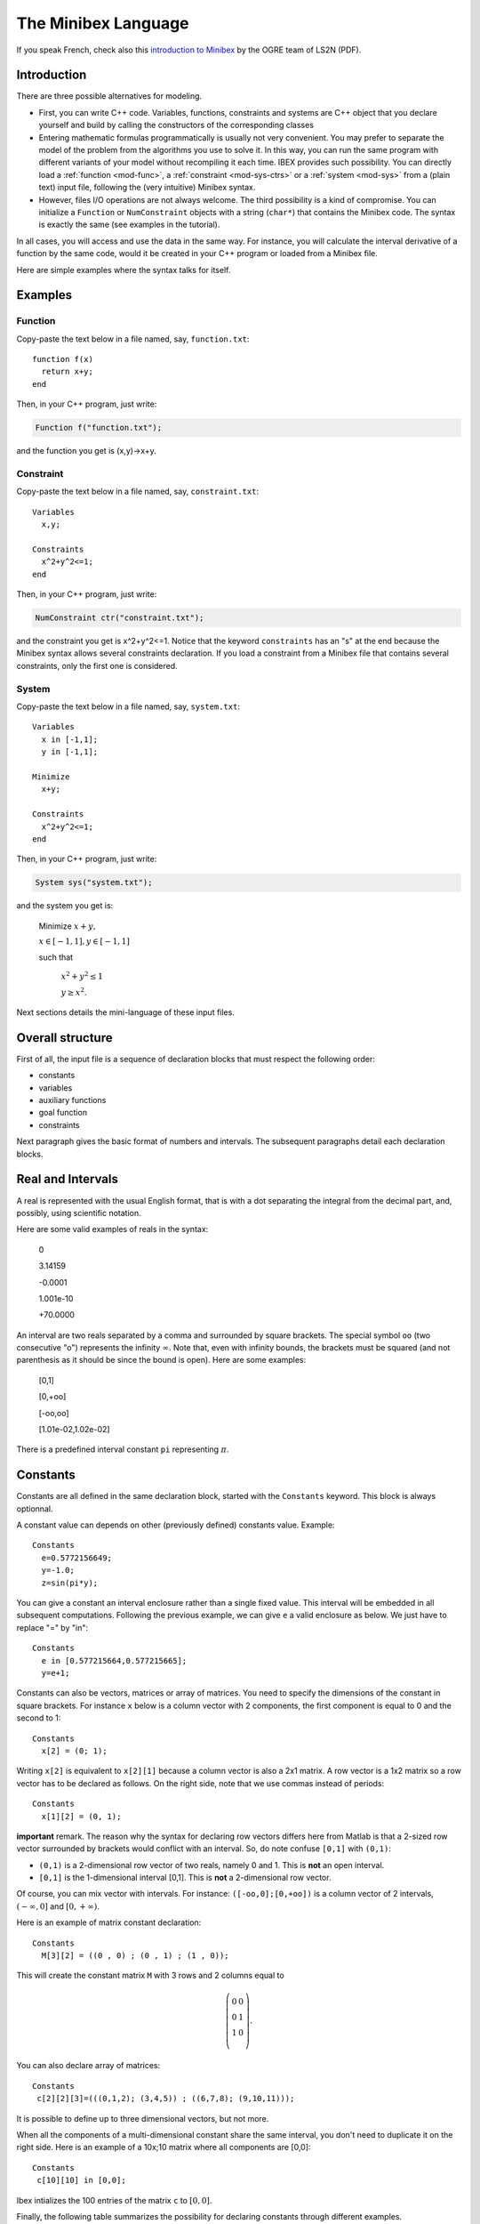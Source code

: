 
.. _mod-minibex:

=====================
The Minibex Language
=====================

If you speak French, check also this `introduction to Minibex <http://www.ibex-lib.org/formation_minibex.pdf>`_ by the OGRE team of LS2N (PDF).

.. _mod-into-cpp-vs-minibex:

------------------------------
Introduction
------------------------------

There are three possible alternatives for modeling.

- First, you can write C++ code. Variables, functions, constraints
  and systems are C++ object that you declare yourself
  and build by calling the constructors of the corresponding classes

- Entering mathematic formulas programmatically is usually not very convenient.
  You may prefer to separate the model of the problem from the algorithms
  you use to solve it. In this way, you can run the same program with different
  variants of your model without recompiling it each time.
  IBEX provides such possibility. You can directly load a :ref:`function <mod-func>`, a :ref:`constraint <mod-sys-ctrs>` or a :ref:`system <mod-sys>` from a (plain text) input file, following the (very intuitive) Minibex syntax. 
 
- However, files I/O operations are not always welcome. The third possibility is a kind of compromise.
  You can initialize a ``Function`` or ``NumConstraint`` objects with a string (``char*``)
  that contains the Minibex code. The syntax is exactly the same (see examples in the tutorial).

In all cases, you will access and use the data in the same way.
For instance, you will calculate the interval derivative of a function
by the same code, would it be created in your C++ program or loaded
from a Minibex file.

Here are simple examples where the syntax talks for itself.

------------------------------
Examples
------------------------------

.. _mod-func-minibex:

^^^^^^^^^^^^^^^^^^^^^^^^
Function
^^^^^^^^^^^^^^^^^^^^^^^^

Copy-paste the text below in a file named, say, ``function.txt``::

  function f(x)
    return x+y;
  end

Then, in your C++ program, just write:


.. code-block:: cpp

   Function f("function.txt");

and the function you get is (x,y)->x+y.


^^^^^^^^^^^^^^^^^^^^^^^^
Constraint
^^^^^^^^^^^^^^^^^^^^^^^^

Copy-paste the text below in a file named, say, ``constraint.txt``::

  Variables
    x,y;

  Constraints
    x^2+y^2<=1;
  end

Then, in your C++ program, just write:


.. code-block:: cpp

   NumConstraint ctr("constraint.txt");


and the constraint you get is x^2+y^2<=1. Notice that the keyword ``constraints`` has an "s" at the end because the Minibex syntax
allows several constraints declaration. 
If you load a constraint from a Minibex file that contains several constraints, only the first one is considered.


^^^^^^^^^^^^^^^^^^^^^^^^
System
^^^^^^^^^^^^^^^^^^^^^^^^

Copy-paste the text below in a file named, say, ``system.txt``::

  Variables
    x in [-1,1];
    y in [-1,1];

  Minimize
    x+y;

  Constraints
    x^2+y^2<=1;
  end

Then, in your C++ program, just write:


.. code-block:: cpp

   System sys("system.txt");


and the system you get is:

   Minimize :math:`x+y,`

   :math:`x \in[-1,1], y\in[-1,1]`

   such that

     :math:`x^2+y^2\le1`  

     :math:`y\ge x^2`.


Next sections details the mini-language of these input files. 

.. _mod-minibex-struct:

------------------------------
Overall structure
------------------------------
First of all, the input file is a sequence of declaration blocks that must respect the following order:

-  constants
-  variables
-  auxiliary functions
-  goal function
-  constraints


Next paragraph gives the basic format of numbers and intervals.
The subsequent paragraphs detail each declaration blocks.

.. _mod-minibex-reals:

------------------------------
Real and Intervals
------------------------------
A real is represented with the usual English format, that is
with a dot separating the integral from the decimal part,
and, possibly, using scientific notation.

Here are some valid examples of reals in the syntax:

  0

  3.14159

  -0.0001

  1.001e-10

  +70.0000

An interval are two reals separated by a comma
and surrounded by square brackets. The special symbol
``oo`` (two consecutive "o") represents the infinity :math:`\infty`.
Note that, even with infinity bounds, the brackets
must be squared (and not parenthesis as it should be since the
bound is open). Here are some examples:

  [0,1]

  [0,+oo]

  [-oo,oo]

  [1.01e-02,1.02e-02]

There is a predefined interval constant ``pi`` representing :math:`\pi`.

.. _mod-minibex-constants:

------------------------------
Constants
------------------------------
Constants are all defined in the same declaration block, 
started with the ``Constants`` keyword. This block is always optionnal.

A constant value can depends on other (previously defined) constants value. Example::

  Constants
    e=0.5772156649;
    y=-1.0;
    z=sin(pi*y);

You can give a constant an interval enclosure rather than a single fixed value.
This interval will be embedded in all subsequent computations.
Following the previous example, we can give ``e`` a valid enclosure as below.
We just have to replace "=" by "in"::

  Constants
    e in [0.577215664,0.577215665];
    y=e+1;

Constants can also be vectors, matrices or array of matrices.
You need to specify the dimensions of the constant in square brackets.
For instance ``x`` below is a column vector with 2 components, the first component is equal
to 0 and the second to 1::

 Constants
   x[2] = (0; 1);

Writing ``x[2]`` is equivalent to ``x[2][1]`` because a column vector is also a 2x1 matrix.
A row vector is a 1x2 matrix so a row vector has to be declared as follows. 
On the right side, note that we use commas instead of periods::

  Constants
    x[1][2] = (0, 1);


**important** remark. 
The reason why the syntax for declaring row vectors differs here from Matlab is that a 2-sized row vector surrounded
by brackets would conflict with an interval. So, do note confuse
``[0,1]`` with ``(0,1)``:

-  ``(0,1)`` is a 2-dimensional row vector of two reals, namely 0 and 1.
   This is **not** an open interval.
-  ``[0,1]`` is the 1-dimensional interval [0,1]. This is **not** a 2-dimensional row vector.

Of course, you can mix vector with intervals. For instance:
``([-oo,0];[0,+oo])`` is a column vector of 2 intervals, :math:`(-\infty,0]` and :math:`[0,+\infty)`.

Here is an example of matrix constant declaration::

  Constants
    M[3][2] = ((0 , 0) ; (0 , 1) ; (1 , 0));

This will create the constant matrix ``M`` with 3 rows and 2 columns equal to

.. math::
   \left(\begin{array}{cc}
   0 & 0 \\ 
   0 & 1 \\ 
   1 & 0 \\
   \end{array}\right).

You can also declare array of matrices::

  Constants
   c[2][2][3]=(((0,1,2); (3,4,5)) ; ((6,7,8); (9,10,11)));

It is possible to define up to three dimensional vectors, but not more.

When all the components of a multi-dimensional constant share the same interval, you
don't need to duplicate it on the right side. Here is an example of a 10x;10 matrix where all
components are [0,0]::

  Constants
   c[10][10] in [0,0];

Ibex intializes the 100 entries of the matrix ``c`` to :math:`[0,0]`.

Finally, the following table summarizes the possibility for declaring constants
through different examples.

+------------------------------+----------------------------------------------------------------------------------------------------------------------------------------+
|``x in [-oo,0]``              | declares a constant :math:`x\in(-\infty,0]`                                                                                            |
+------------------------------+----------------------------------------------------------------------------------------------------------------------------------------+
|``x in [0,1]``                | declares an constant :math:`x\in[0,1]`                                                                                                 | 
+------------------------------+----------------------------------------------------------------------------------------------------------------------------------------+
|``x in [0,0]``                | declares a constant :math:`x\in[0,0]`                                                                                                  |
+------------------------------+----------------------------------------------------------------------------------------------------------------------------------------+
|``x = 0``                     | declares a real constant x equal to 0                                                                                                  |
+------------------------------+----------------------------------------------------------------------------------------------------------------------------------------+
|``x = 100*sin(0.1)``          | declares a constant x equal to 100*sin(0.1)                                                                                            |
+------------------------------+----------------------------------------------------------------------------------------------------------------------------------------+
|``x[10] in [-oo,0]``          | declares a \10-sized constant vector x,                                                                                                |
|                              | with each component :math:`x_i\in(-\infty,0]`                                                                                          |
+------------------------------+----------------------------------------------------------------------------------------------------------------------------------------+
|``x[2] in ([-oo,0];[0,+oo])`` | declares a 2-sized constant vector x with                                                                                              |
|                              | :math:`x_1\in(-\infty,0]` and :math:`x_2\in[0,+\infty)`                                                                                |
+------------------------------+----------------------------------------------------------------------------------------------------------------------------------------+
|``x[3][3] in``                | declares a constrant matrix :math:`x\in\left(\begin{array}{ccc}[0,1] & 0 & 0 \\0 & [0,1] & 0 \\0 &  0 & [0,1] \\\end{array}\right)`.   |
|  ``(([0,1],0,0);``           |                                                                                                                                        |
|  ``(0,[0,1],0);``            |                                                                                                                                        |
|  ``(0,0,[0,1]))``            |                                                                                                                                        |
|                              |                                                                                                                                        |
+------------------------------+----------------------------------------------------------------------------------------------------------------------------------------+
| ``x[10][5] in [0,1]``        | declares a matrix x with each entry :math:`x_{ij}\in[0,1]`.                                                                            |
+------------------------------+----------------------------------------------------------------------------------------------------------------------------------------+
| ``x[2][10][5] in [0,1]``     | declares an array of two 10x5 matrices with each entry :math:`x_{ijk}\in[0,1]`.                                                        |
+------------------------------+----------------------------------------------------------------------------------------------------------------------------------------+


.. _mod-minibex-vars:

------------------------------
Variables
------------------------------

Variables need to be declared in two situations:

- when you create a function. In this case, the variables are the arguments of the function and
  they are only visible inside the body of the function. Let us call them *local variables*.
  Here is an example::
  
    function f(x)  // x is a local variable
          ...
    end
  
- when you create a constraint or a system of constraints. In this case, the variables are declared
  globally in a specific block and shared by all the constraints. Let us call them *global variables*::
  
    variables
       x;          // x is a global variable
       ...
    
Note that global variables are not visible inside the (auxiliary) functions and conversely. So there is no possible confusion between the
global and the local variables.
  
Local and global variables can be vectors and matrices. Declaring vector and matrix variables follow exactly the
same rules as for vector and matrix :ref:`constants <mod-minibex-constants>`. Example::
 
  function f1(x[3])  // x is a vector of 3 components
    ...
  end

It is possible to define up to three dimensional vectors.

Global variables can also be given a domain to initialize each
component with. The following examples are valid::

   variables
   
     x[10][5][4];
     y[10][5][4] in [0,1];

Whenever domains are not specified, they are set by default to :math:`(-\infty,+\infty)`.

.. _mod-minibex-expr:

------------------------------
Expressions
------------------------------

The expressions are built by applying operators on constants and variables.

In the following, we assume that:

- e, e1, e2,... are expressions
- real-cst is a constant expression (not involving variables)
- int-cst is a constant integer expression
- func is the name of an auxiliary function (see below)

You can use parenthesis and any space characters inside the expression, including new line. 

Operators for real-valued expressions are:

=======================  =============================================
-e                       opposite
e1+e2                    sum
e1-e2                    subtraction
e1*e2                    multiplication
e1/e2                    division
e1^e2                    power
e^int-cst                power (note: faster than previous op.)
max(e1,e2,...)           max
min(e1,e2,...)           min
atan2(e1,e2)             atan2
sign(e)                  sign of e
abs(e)                   absolute value
exp(e)                   exponential
ln(e)                    neperian logarithm
sqrt(e)                  square root
cos(e)                   cosine
sin(e)                   sine
tan(e)                   tangent
acos(e)                  inverse cosine
asin(e)                  inverse sine
atan(e)                  inverse tangent  
cosh(e)                  hyperbolic cosine
sinh(e)                  hyperbolic sine
tanh(e)                  hyperbolic tangent
acosh(e)                 inverse hyperbolic cosine
asinh(e)                 inverse hyperbolic sine
atanh(e)                 inverse hyperbolic tangent
func(e1,e2,...)          apply the function "func" to the arguments
(e1,e2,...)              create a row vector of expressions
(e1;e2;...)              create a column vector of expressions
=======================  =============================================

Operators for vector/matrix-valued expressions are:

=======================  ==============================================================================
e'                       transposition (like in Matlab)
-e                       opposite
e1+e2                    sum
e1-e2                    subtraction
e1*e2                    matrix-vector multiplication or dot/Hadamard product
e(int-cst)               get the ith component of a vector or the ith row of a matrix
e(int-cst,int-cst)       get the (i,j)th entry of a matrix expression
(e1,e2,...)              create a matrix from column vectors
(e1;e2;...)              create a matrix from row vectors
=======================  ==============================================================================

So, indexing vector or matrix variables follow Matlab convention and, remember, indices start from 1.

Ex::

  Variables
    x[10][10] in [0,oo];
  Constraints
    x(1,1)=0;
  end

.. _mod-minibex-cpp:

^^^^^^^^^^^^^^^^^^^^^^^^^^^^^^
Some differences with C++
^^^^^^^^^^^^^^^^^^^^^^^^^^^^^^


- Vectors indices are surrounded by parenthesis (not brackets),
- Indices start by 1 instead of 0,
- You have to use the "^" symbol (instead of ``sqr`` or ``pow``).




.. _mod-minibex-func:

------------------------------
Functions
------------------------------

A function declared in a Minibex file may have two different usage.
 
- You need to handle this function in your C++ program.
  In this case, your Minibex file should only contain that function.
  The file can then be loaded with the appropriate :ref:`constructor <mod-func-minibex>` of the Function class.

- You have several constraints that involve the same expression repeatidly. Then, it may be
  convenient for you to put this expression once for all in a separate 
  function and to invoke this function inside the constraints expressions. We shall talk in
  this case about *auxiliary functions*.

Assume for instance that your constraints intensively use the following expression

.. math::
  \sqrt{(x_a-x_b)^2+(y_a-y_b)^2)}

where :math:`x_a,\ldots y_b` are various sub-expressions, like in::

  sqrt((xA-1.0)^2+(yA-1.0)^2<=0;
  sqrt((xA-(xB+xC))^2+(yA-(yB+yC))^2=0;
  ...

You can declare the distance function as follows::

  function distance(xa,ya,xb,yb)
   return sqrt((xa-xb)^2+(ya-yb)^2;
  end


You will then be able to simplify the writing of constraints::

  distance(xA,1.0,yA,1.0)<=0;
  distance(xA,xB+xC,yA,yB+yC)=0;
  ...

As you may expect, this will result in the creation of a :ref:`Function <mod-func>` object that
you can access from your C++ program via the ``System`` class. See :ref:`auxiliary functions  <mod-sys-auxfunc>`.

A function can return a single value, a vector
or a matrix. Similarly, it can take real, vectors or matrix arguments.
You can also write some minimal "code" inside the function before
returning the final expression.

This code is however limited to be a sequence of assignments.

Let us now illustrate all this with a more sophisticated example.
We write below the function that calculates the rotation matrix
from the three Euler angles, :math:`\phi, \theta` and :math:`\psi` :

.. math::
   R : (\phi,\psi,\theta) \mapsto
   \left(\begin{array}{ccc}
   \cos(\theta)\cos(\psi) & -\cos(\phi)\sin(\psi)+\sin(\theta)\cos(\psi)\sin(\phi) & \sin(\psi)\sin(\phi)+\sin(\theta)\cos(\psi)\cos(\phi)\\
   \cos(\theta)\sin(\psi) & \cos(\psi)\cos(\phi)+\sin(\theta)\sin(\psi)\sin(\phi) & -\cos(\psi)\sin(\phi)+\sin(\theta)\cos(\phi)\sin(\psi)\\
   -\sin(\theta) & \cos(\theta)\sin(\phi) & \cos(\theta)\cos(\phi)
   \end{array}\right)

As you can see, there are many occurrences of the same subexpression
like :math:`\cos(\theta)` so a good idea for both readibility and (actually) efficiency
is to precalculate such pattern and put the result into an intermediate variable.

Here is the way we propose to define this function::


  /* Computes the rotation matrix from the Euler angles: 
     roll(phi), the pitch (theta) and the yaw (psi)  */
  function euler(phi,theta,psi)
    cphi   = cos(phi);
    sphi   = sin(phi);
    ctheta = cos(theta);
    stheta = sin(theta);
    cpsi   = cos(psi);
    spsi   = sin(psi);
  
    return 
    ( (ctheta*cpsi, -cphi*spsi+stheta*cpsi*sphi, 
                     spsi*sphi+stheta*cpsi*cphi) ; 
      (ctheta*spsi, cpsi*cphi+stheta*spsi*sphi, 
                   -cpsi*sphi+stheta*cphi*spsi) ;
      (-stheta, ctheta*sphi, ctheta*cphi) );
  end


**Remark.** Introducing temporary variables like ``cphi`` amouts to build a DAG instead of
a tree for the function expression. It is also possible (and easy) to :ref:`build a DAG  <mod-func-dag>` when you directly create
a ``Function`` object in C++.


.. _mod-minibex-ctrs:

------------------------------
Constraints
------------------------------

Constraints are simply written in sequence.
The sequence starts with the keword ``constraints`` and terminates with the keyword ``end``. 
They are a separated by semi-colon. Here is an example::


  Variables
    x in [0,oo];
  Constraints
    //you can use C++ comments
    x+y>=-1;
    x-y<=2;
  end
  
The following operator are allowed between 2 expressions:

- <
- <=
- =      
- >=
- >


.. _mod-minibex-ctrs-loop:

^^^^^^^^^^^^^^^^^^^^^^^^^^^^^^^^^^^^^^^^^^^^^^^^
Loops
^^^^^^^^^^^^^^^^^^^^^^^^^^^^^^^^^^^^^^^^^^^^^^^^

You can resort to loops in a Matlab-like syntax to define constraints. Example::


  Variables
    x[10];

  Constraints
    for i=1:10;
      x(i) <= i;
    end
  end

